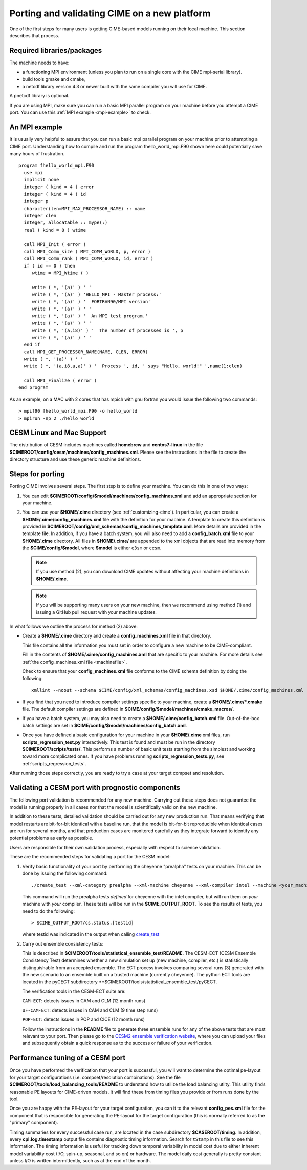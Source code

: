 .. _porting:

==============================================
Porting and validating CIME on a new platform
==============================================

One of the first steps for many users is getting CIME-based models running on their local machine.
This section describes that process.

Required libraries/packages
---------------------------

The machine needs to have:

- a functioning MPI environment (unless you plan to run on a single core with the CIME mpi-serial library).
- build tools gmake and cmake,
- a netcdf library version 4.3 or newer built with the same compiler you will use for CIME.

A pnetcdf library is optional.

If you are using MPI, make sure you can run a basic MPI parallel program on your machine before you attempt a CIME port. You can use this :ref:`MPI example <mpi-example>` to check.

.. _mpi-example:

An MPI example
---------------

It is usually very helpful to assure that you can run a basic mpi parallel program on your machine prior to attempting a CIME port.
Understanding how to compile and run the program fhello_world_mpi.F90 shown here could potentially save many hours of frustration.
::

   program fhello_world_mpi.F90
     use mpi
     implicit none
     integer ( kind = 4 ) error
     integer ( kind = 4 ) id
     integer p
     character(len=MPI_MAX_PROCESSOR_NAME) :: name
     integer clen
     integer, allocatable :: mype(:)
     real ( kind = 8 ) wtime

     call MPI_Init ( error )
     call MPI_Comm_size ( MPI_COMM_WORLD, p, error )
     call MPI_Comm_rank ( MPI_COMM_WORLD, id, error )
     if ( id == 0 ) then
        wtime = MPI_Wtime ( )

        write ( *, '(a)' ) ' '
        write ( *, '(a)' ) 'HELLO_MPI - Master process:'
        write ( *, '(a)' ) '  FORTRAN90/MPI version'
        write ( *, '(a)' ) ' '
        write ( *, '(a)' ) '  An MPI test program.'
        write ( *, '(a)' ) ' '
        write ( *, '(a,i8)' ) '  The number of processes is ', p
        write ( *, '(a)' ) ' '
     end if
     call MPI_GET_PROCESSOR_NAME(NAME, CLEN, ERROR)
     write ( *, '(a)' ) ' '
     write ( *, '(a,i8,a,a)' ) '  Process ', id, ' says "Hello, world!" ',name(1:clen)

     call MPI_Finalize ( error )
   end program

As an example, on a MAC with 2 cores that has mpich with gnu fortran you would issue the following two commands:

::

   > mpif90 fhello_world_mpi.F90 -o hello_world
   > mpirun -np 2 ./hello_world

CESM Linux and Mac Support
---------------------------

The distribution of CESM includes machines called **homebrew** and **centos7-linux** in the file **$CIMEROOT/config/cesm/machines/config_machines.xml**.
Please see the instructions in the file to create the directory structure and use these generic machine definitions.

Steps for porting
---------------------------

Porting CIME involves several steps. The first step is to define your machine. You can do this in one of two ways:

1. You can edit **$CIMEROOT/config/$model/machines/config_machines.xml** and add an appropriate section for your machine.

2. You can use your **$HOME/.cime** directory (see :ref:`customizing-cime`).
   In particular, you can create a **$HOME/.cime/config_machines.xml** file with the definition for your machine.
   A template to create this definition is provided in **$CIMEROOT/config/xml_schemas/config_machines_template.xml**. More details are provided in the template file.
   In addition, if you have a batch system, you will also need to add a **config_batch.xml** file to your **$HOME/.cime** directory.
   All files in **$HOME/.cime/** are appended to the xml objects that are read into memory from the **$CIME/config/$model**, where **$model** is either ``e3sm`` or ``cesm``.

   .. note:: If you use method (2), you can download CIME updates without affecting your machine definitions in **$HOME/.cime**.

   .. note:: If you will be supporting many users on your new machine, then we recommend using method (1) and issuing a GitHub pull request with your machine updates.

In what follows we outline the process for method (2) above:

-  Create a **$HOME/.cime** directory and create a **config_machines.xml** file in that directory.

   This file contains all the information you must set in order to configure a new machine to be CIME-compliant.

   Fill in the contents of **$HOME/.cime/config_machines.xml** that are specific to your machine. For more details see :ref:`the config_machines.xml file <machinefile>`.

   Check to ensure that your **config_machines.xml** file conforms to the CIME schema definition by doing the following:
   ::

      xmllint --noout --schema $CIME/config/xml_schemas/config_machines.xsd $HOME/.cime/config_machines.xml

-  If you find that you need to introduce compiler settings specific to your machine, create a **$HOME/.cime/*.cmake** file.
   The default compiler settings are defined in **$CIME/config/$model/machines/cmake_macros/**.  

-  If you have a batch system, you may also need to create a **$HOME/.cime/config_batch.xml** file.
   Out-of-the-box batch settings are set in **$CIME/config/$model/machines/config_batch.xml**.

-  Once you have defined a basic configuration for your machine in your **$HOME/.cime** xml files, run **scripts_regression_test.py** interactively. This test is found and must be run in the directory **$CIMEROOT/scripts/tests/**.
   This performs a number of basic unit tests starting from the simplest and working toward more complicated ones. If you have problems running **scripts_regression_tests.py**, see :ref:`scripts_regression_tests`.

After running those steps correctly, you are ready to try a case at your target compset and resolution.

Validating a CESM port with prognostic components
-------------------------------------------------

The following port validation is recommended for any new machine.
Carrying out these steps does not guarantee the model is running
properly in all cases nor that the model is scientifically valid on
the new machine.

In addition to these tests, detailed validation should be carried out
for any new production run.  That means verifying that model restarts
are bit-for-bit identical with a baseline run, that the model is
bit-for-bit reproducible when identical cases are run for several
months, and that production cases are monitored carefully as they
integrate forward to identify any potential problems as early as
possible.

Users are responsible for their own validation process,
especially with respect to science validation.

These are the recommended steps for validating a port for the CESM model:

1. Verify basic functionality of your port by performing the cheyenne "prealpha" tests on your machine. This can be done by issuing the following command:

   ::

      ./create_test --xml-category prealpha --xml-machine cheyenne --xml-compiler intel --machine <your_machine_name> --compiler <your_compiler_name>

   This command will run the prealpha tests *defined* for cheyenne with the intel compiler, but will run them on *your* machine with *your* compiler.
   These tests will be run in the **$CIME_OUTPUT_ROOT**. To see the results of tests, you need to do the following:

   ::

      > $CIME_OUTPUT_ROOT/cs.status.[testid]

   where testid was indicated in the output when calling `create_test <../Tools_user/create_test.html>`_

2. Carry out ensemble consistency tests:

   This is described in **$CIMEROOT/tools/statistical_ensemble_test/README**.
   The CESM-ECT (CESM Ensemble Consistency Test) determines whether a new simulation set up (new machine, compiler, etc.) is statistically distinguishable from an accepted ensemble.
   The ECT process involves comparing several runs (3) generated with the new scenario to an ensemble built on a trusted machine (currently cheyenne).
   The python ECT tools are located in the pyCECT subdirectory **$CIMEROOT/tools/statistical_ensemble_test/pyCECT.

   The verification tools in the CESM-ECT suite are:

   ``CAM-ECT``: detects issues in CAM and CLM (12 month runs)

   ``UF-CAM-ECT``: detects issues in CAM and CLM (9 time step runs)

   ``POP-ECT``: detects issues in POP and CICE (12 month runs)

   Follow the instructions in the **README** file to generate three ensemble runs for any of the above tests that are most relevant to your port.
   Then please go to the `CESM2 ensemble verification website <http://www.cesm.ucar.edu/models/cesm2.0/verification>`_, where you can upload your files and subsequently obtain a quick response as to the success or failure of your verification.

Performance tuning of a CESM port
-------------------------------------------------

Once you have performed the verification that your port is successful,
you will want to determine the optimal pe-layout for your target
configurations (i.e. compset/resolution combinations).  See the file
**$CIMEROOT/tools/load_balancing_tools/README** to understand how to
utilize the load balancing utilty. This utility finds reasonable PE
layouts for CIME-driven models. It will find these from timing files
you provide or from runs done by the tool.

Once you are happy with the PE-layout for your target configuration,
you can it to the relevant **config_pes.xml** file for the component
that is responsible for generating the PE-layout for the target
configuration (this is normally referred to as the "primary"
component).

Timing summaries for every successful case run, are located in the
case subdirectory **$CASEROOT/timing**. In addition, every
**cpl.log.timestamp** output file contains diagnostic timing
information. Search for ``tStamp`` in this file to see this
information. The timing information is useful for tracking down
temporal variability in model cost due to either inherent model
variability cost (I/O, spin-up, seasonal, and so on) or hardware.  The
model daily cost generally is pretty constant unless I/O is written
intermittently, such as at the end of the month.
